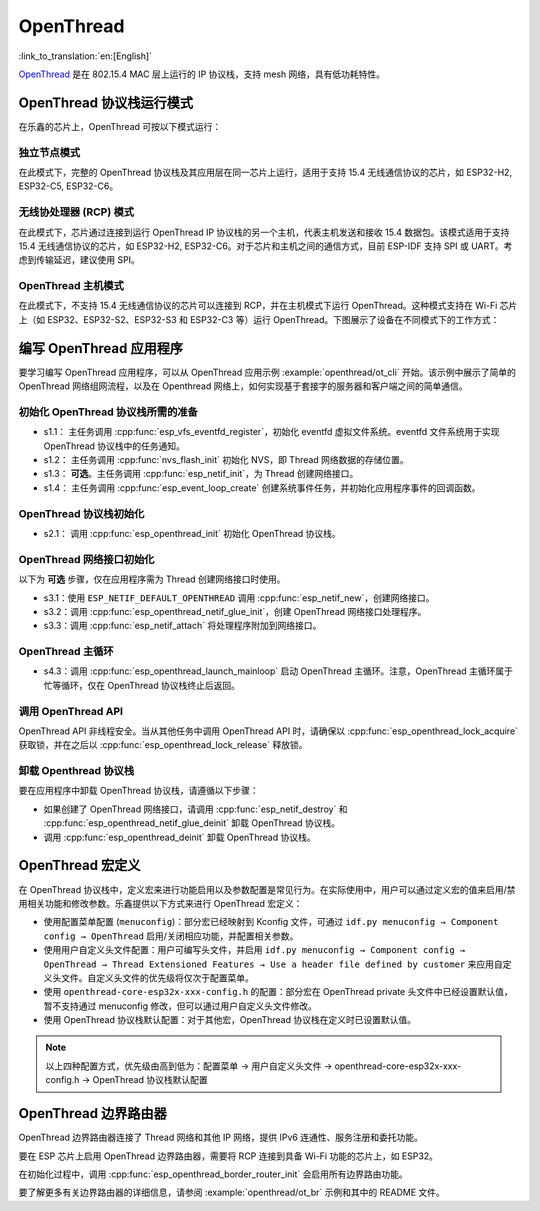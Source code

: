 OpenThread
==========

:link_to_translation:`en:[English]`

`OpenThread <https://github.com/openthread/openthread>`_ 是在 802.15.4 MAC 层上运行的 IP 协议栈，支持 mesh 网络，具有低功耗特性。

OpenThread 协议栈运行模式
-------------------------

在乐鑫的芯片上，OpenThread 可按以下模式运行：

独立节点模式
++++++++++++

在此模式下，完整的 OpenThread 协议栈及其应用层在同一芯片上运行，适用于支持 15.4 无线通信协议的芯片，如 ESP32-H2, ESP32-C5, ESP32-C6。

无线协处理器 (RCP) 模式
+++++++++++++++++++++++++

在此模式下，芯片通过连接到运行 OpenThread IP 协议栈的另一个主机，代表主机发送和接收 15.4 数据包。该模式适用于支持 15.4 无线通信协议的芯片，如 ESP32-H2, ESP32-C6。对于芯片和主机之间的通信方式，目前 ESP-IDF 支持 SPI 或 UART。考虑到传输延迟，建议使用 SPI。

OpenThread 主机模式
+++++++++++++++++++

在此模式下，不支持 15.4 无线通信协议的芯片可以连接到 RCP，并在主机模式下运行 OpenThread。这种模式支持在 Wi-Fi 芯片上（如 ESP32、ESP32-S2、ESP32-S3 和 ESP32-C3 等）运行 OpenThread。下图展示了设备在不同模式下的工作方式：

.. blockdiag::
    :caption: OpenThread 设备模式
    :align: center

    blockdiag openthread-device-modes {

        # global attributes
        node_height = 90;
        node_width = 220;
        span_width = 100
        default_shape = roundedbox;
        default_group_color = none;

        # node labels
        HOST_NODE [label="OpenThread \nhost\n(ESP32)", fontsize=14];
        RCP [label="Radio \nCo-Processor\n(ESP32-H2)", fontsize=14];
        STANDALONE [label="Standalone \nnode\n (ESP32-H2)", fontsize=14];

        # node connections + labels
        RCP -> STANDALONE [label="15.4 radio", dir=both, style=dashed];

        # arrange nodes vertically
        group {
           orientation = portrait;
           HOST_NODE -> RCP [label="SPI", dir=both];
        }
    }


编写 OpenThread 应用程序
--------------------------

要学习编写 OpenThread 应用程序，可以从 OpenThread 应用示例 :example:`openthread/ot_cli` 开始。该示例中展示了简单的 OpenThread 网络组网流程，以及在 Openthread 网络上，如何实现基于套接字的服务器和客户端之间的简单通信。

初始化 OpenThread 协议栈所需的准备
++++++++++++++++++++++++++++++++++++

- s1.1： 主任务调用 :cpp:func:`esp_vfs_eventfd_register`，初始化 eventfd 虚拟文件系统。eventfd 文件系统用于实现 OpenThread 协议栈中的任务通知。

- s1.2： 主任务调用 :cpp:func:`nvs_flash_init` 初始化 NVS，即 Thread 网络数据的存储位置。

- s1.3： **可选**。主任务调用 :cpp:func:`esp_netif_init`，为 Thread 创建网络接口。

- s1.4： 主任务调用 :cpp:func:`esp_event_loop_create` 创建系统事件任务，并初始化应用程序事件的回调函数。

OpenThread 协议栈初始化
++++++++++++++++++++++++++

- s2.1： 调用 :cpp:func:`esp_openthread_init` 初始化 OpenThread 协议栈。

OpenThread 网络接口初始化
++++++++++++++++++++++++++++

以下为 **可选** 步骤，仅在应用程序需为 Thread 创建网络接口时使用。

- s3.1：使用 ``ESP_NETIF_DEFAULT_OPENTHREAD`` 调用 :cpp:func:`esp_netif_new`，创建网络接口。
- s3.2：调用 :cpp:func:`esp_openthread_netif_glue_init`，创建 OpenThread 网络接口处理程序。
- s3.3：调用 :cpp:func:`esp_netif_attach` 将处理程序附加到网络接口。

OpenThread 主循环
++++++++++++++++++++

- s4.3：调用 :cpp:func:`esp_openthread_launch_mainloop` 启动 OpenThread 主循环。注意，OpenThread 主循环属于忙等循环，仅在 OpenThread 协议栈终止后返回。

调用 OpenThread API
++++++++++++++++++++++

OpenThread API 非线程安全。当从其他任务中调用 OpenThread API 时，请确保以 :cpp:func:`esp_openthread_lock_acquire` 获取锁，并在之后以 :cpp:func:`esp_openthread_lock_release` 释放锁。

卸载 Openthread 协议栈
++++++++++++++++++++++++

要在应用程序中卸载 OpenThread 协议栈，请遵循以下步骤：

- 如果创建了 OpenThread 网络接口，请调用 :cpp:func:`esp_netif_destroy` 和 :cpp:func:`esp_openthread_netif_glue_deinit` 卸载 OpenThread 协议栈。
- 调用 :cpp:func:`esp_openthread_deinit` 卸载 OpenThread 协议栈。


OpenThread 宏定义
-----------------

在 OpenThread 协议栈中，定义宏来进行功能启用以及参数配置是常见行为。在实际使用中，用户可以通过定义宏的值来启用/禁用相关功能和修改参数。乐鑫提供以下方式来进行 OpenThread 宏定义：

- 使用配置菜单配置 (``menuconfig``)：部分宏已经映射到 Kconfig 文件，可通过 ``idf.py menuconfig → Component config → OpenThread`` 启用/关闭相应功能，并配置相关参数。
- 使用用户自定义头文件配置：用户可编写头文件，并启用 ``idf.py menuconfig → Component config → OpenThread → Thread Extensioned Features → Use a header file defined by customer`` 来应用自定义头文件。自定义头文件的优先级将仅次于配置菜单。
- 使用 ``openthread-core-esp32x-xxx-config.h`` 的配置：部分宏在 OpenThread private 头文件中已经设置默认值，暂不支持通过 menuconfig 修改，但可以通过用户自定义头文件修改。
- 使用 OpenThread 协议栈默认配置：对于其他宏，OpenThread 协议栈在定义时已设置默认值。

.. note::

    以上四种配置方式，优先级由高到低为：配置菜单 → 用户自定义头文件 → openthread-core-esp32x-xxx-config.h → OpenThread 协议栈默认配置

OpenThread 边界路由器
---------------------

OpenThread 边界路由器连接了 Thread 网络和其他 IP 网络，提供 IPv6 连通性、服务注册和委托功能。

要在 ESP 芯片上启用 OpenThread 边界路由器，需要将 RCP 连接到具备 Wi-Fi 功能的芯片上，如 ESP32。

在初始化过程中，调用 :cpp:func:`esp_openthread_border_router_init` 会启用所有边界路由功能。

要了解更多有关边界路由器的详细信息，请参阅 :example:`openthread/ot_br` 示例和其中的 README 文件。
